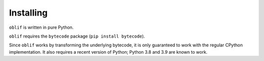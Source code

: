 Installing
==========

``oblif`` is written in pure Python.

``oblif`` requires the ``bytecode`` package (``pip install bytecode``).

Since ``oblif`` works by transforming the underlying bytecode, it is only 
guaranteed to work with the regular CPython implementation. It also requires
a recent version of Python; Python 3.8 and 3.9 are known to work.
